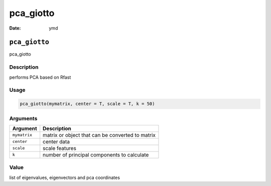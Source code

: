 ==========
pca_giotto
==========

:Date: ymd

``pca_giotto``
==============

pca_giotto

Description
-----------

performs PCA based on Rfast

Usage
-----

.. code:: r

   pca_giotto(mymatrix, center = T, scale = T, k = 50)

Arguments
---------

============ ================================================
Argument     Description
============ ================================================
``mymatrix`` matrix or object that can be converted to matrix
``center``   center data
``scale``    scale features
``k``        number of principal components to calculate
============ ================================================

Value
-----

list of eigenvalues, eigenvectors and pca coordinates
